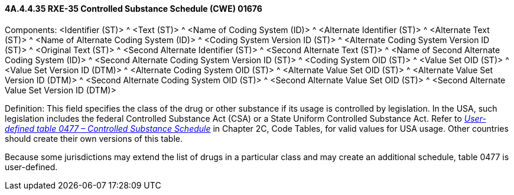 ==== 4A.4.4.35 RXE-35 Controlled Substance Schedule (CWE) 01676

Components: <Identifier (ST)> ^ <Text (ST)> ^ <Name of Coding System (ID)> ^ <Alternate Identifier (ST)> ^ <Alternate Text (ST)> ^ <Name of Alternate Coding System (ID)> ^ <Coding System Version ID (ST)> ^ <Alternate Coding System Version ID (ST)> ^ <Original Text (ST)> ^ <Second Alternate Identifier (ST)> ^ <Second Alternate Text (ST)> ^ <Name of Second Alternate Coding System (ID)> ^ <Second Alternate Coding System Version ID (ST)> ^ <Coding System OID (ST)> ^ <Value Set OID (ST)> ^ <Value Set Version ID (DTM)> ^ <Alternate Coding System OID (ST)> ^ <Alternate Value Set OID (ST)> ^ <Alternate Value Set Version ID (DTM)> ^ <Second Alternate Coding System OID (ST)> ^ <Second Alternate Value Set OID (ST)> ^ <Second Alternate Value Set Version ID (DTM)>

Definition: This field specifies the class of the drug or other substance if its usage is controlled by legislation. In the USA, such legislation includes the federal Controlled Substance Act (CSA) or a State Uniform Controlled Substance Act. Refer to file:///E:\V2\v2.9%20final%20Nov%20from%20Frank\V29_CH02C_Tables.docx#HL70477[_User-defined table 0477 – Controlled Substance Schedule_] in Chapter 2C, Code Tables, for valid values for USA usage. Other countries should create their own versions of this table.

Because some jurisdictions may extend the list of drugs in a particular class and may create an additional schedule, table 0477 is user-defined.

